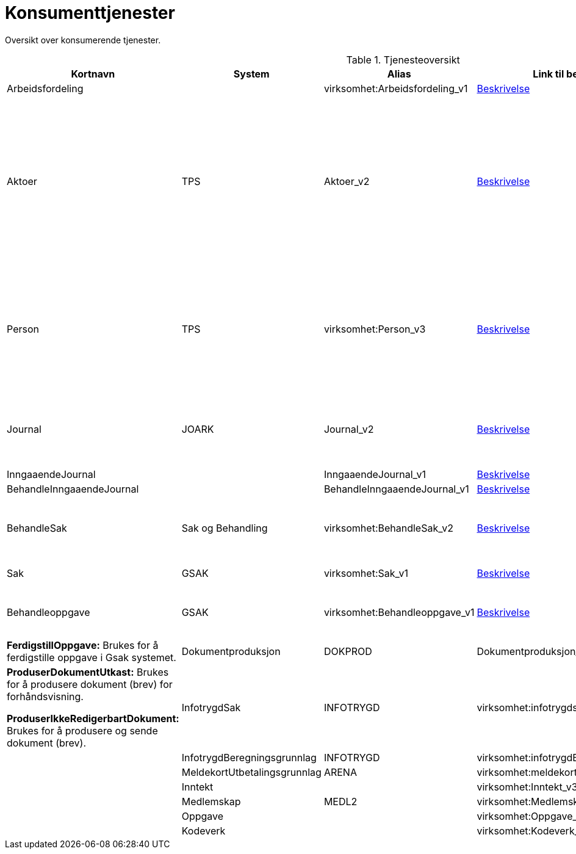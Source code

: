 = Konsumenttjenester

Oversikt over konsumerende tjenester.

.Tjenesteoversikt
|===
|Kortnavn | System | Alias |Link til beskrivelsen|Beskrivelse

|Arbeidsfordeling
|
|virksomhet:Arbeidsfordeling_v1
|https://confluence.adeo.no/display/SDFS/tjeneste_v3%3Avirksomhet%3AArbeidsfordeling_v1[Beskrivelse]
|

|Aktoer
|TPS
|Aktoer_v2
|https://confluence.adeo.no/display/SDFS/tjeneste_v3%3Avirksomhet%3AAktoer_v2[Beskrivelse]
|*HentAktoerIdForIdent:* Brukes ved søk på fødselsnummer, slik at man oversette det til aktørId og slå opp saker.

*HentIdentForAktoerId:*  Brukes for å hente ut aktørId sitt fødselsnummer. Dette brukes kun som mellomsteg for deretter å kalle hentKjerneinformasjon.

|Person
|TPS
|virksomhet:Person_v3
|https://confluence.adeo.no/display/SDFS/tjeneste_v3%3Avirksomhet%3APerson_v3[Beskrivelse]
|*hentKjerneinformasjon:* Brukes gjennomgående i løsningen for å hente ut detaljinformasjon om bruker. Disse dataene etterspørres hver gang av Vedtaksløsningen, dvs. at løsningen ikke persisterer disse dataene selv.

|Journal
|JOARK
|Journal_v2
|https://confluence.adeo.no/display/SDFS/tjeneste_v3%3Avirksomhet%3AJournal_v2[Beskrivelse]
|*HentDokument:* Brukes for å hente ut dokument fra journal (JOARK). Brukes både for strukturerte dokumenter (XML) og andre.

|InngaaendeJournal
|
|InngaaendeJournal_v1
|https://confluence.adeo.no/display/SDFS/tjeneste_v3%3Avirksomhet%3AInngaaendeJournal_v1[Beskrivelse]
|

|BehandleInngaaendeJournal
|
|BehandleInngaaendeJournal_v1
|https://confluence.adeo.no/display/SDFS/tjeneste_v3%3Avirksomhet%3ABehandleInngaaendeJournal_v1[Beskrivelse]
|

|BehandleSak
|Sak og Behandling
|virksomhet:BehandleSak_v2
|https://confluence.adeo.no/display/SDFS/tjeneste_v3%3Avirksomhet%3ABehandleSak_v2[Beskrivelse]
|*Hendelse:* Meldingstjeneste (fire-and-forget), brukes til å informere Sak og behandling om sak i VL.

|Sak
|GSAK
|virksomhet:Sak_v1
|https://confluence.adeo.no/display/SDFS/tjeneste_v3%3Avirksomhet%3ASak_v1[Beskrivelse]
|*FinnSak:* Brukes for å finne sak i GSak.

|Behandleoppgave
|GSAK
|virksomhet:Behandleoppgave_v1
|https://confluence.adeo.no/pages/viewpage.action?pageId=233382799[Beskrivelse]
|*OpprettOppgave:* Brukes for å opprette oppgave i Gsak systemet.
|*FerdigstillOppgave:* Brukes for å ferdigstille oppgave i Gsak systemet.

|Dokumentproduksjon
|DOKPROD
|Dokumentproduksjon_v2
|https://confluence.adeo.no/display/SDFS/tjeneste_v3%3Avirksomhet%3ADokumentproduksjon_v2[Beskrivelse]
|*ProduserDokumentUtkast:* Brukes for å produsere dokument (brev) for forhåndsvisning.

*ProduserIkkeRedigerbartDokument:* Brukes for å produsere og sende dokument (brev).

|InfotrygdSak
|INFOTRYGD
|virksomhet:infotrygdsak_v1
|https://confluence.adeo.no/pages/viewpage.action?pageId=213064879[Beskrivelse]
|

|InfotrygdBeregningsgrunnlag
|INFOTRYGD
|virksomhet:infotrygdBeregningsgrunnlag_v1
|https://confluence.adeo.no/pages/viewpage.action?pageId=248714224[Beskrivelse]
|

|MeldekortUtbetalingsgrunnlag
|ARENA
|virksomhet:meldekortUtbetalingsgrunnlag_v1
|https://confluence.adeo.no/display/SDFS/tjeneste_v3%3Avirksomhet%3AmeldekortUtbetalingsgrunnlag_v1[Beskrivelse]
|

|Inntekt
|
|virksomhet:Inntekt_v3
|https://confluence.adeo.no/display/SDFS/tjeneste_v3%3Avirksomhet%3AInntekt_v3[Beskrivelse]
|

|Medlemskap
|MEDL2
|virksomhet:Medlemskap_v2
|
|

|Oppgave
|
|virksomhet:Oppgave_v3
|https://confluence.adeo.no/display/SDFS/tjeneste_v3%3Avirksomhet%3AOppgave_v3[Beskrivelse]
|

|Kodeverk
|
|virksomhet:Kodeverk_v2
|https://confluence.adeo.no/display/SDFS/tjeneste_v3%3Avirksomhet%3AKodeverk_v2[Beskrivelse]
|
|===
